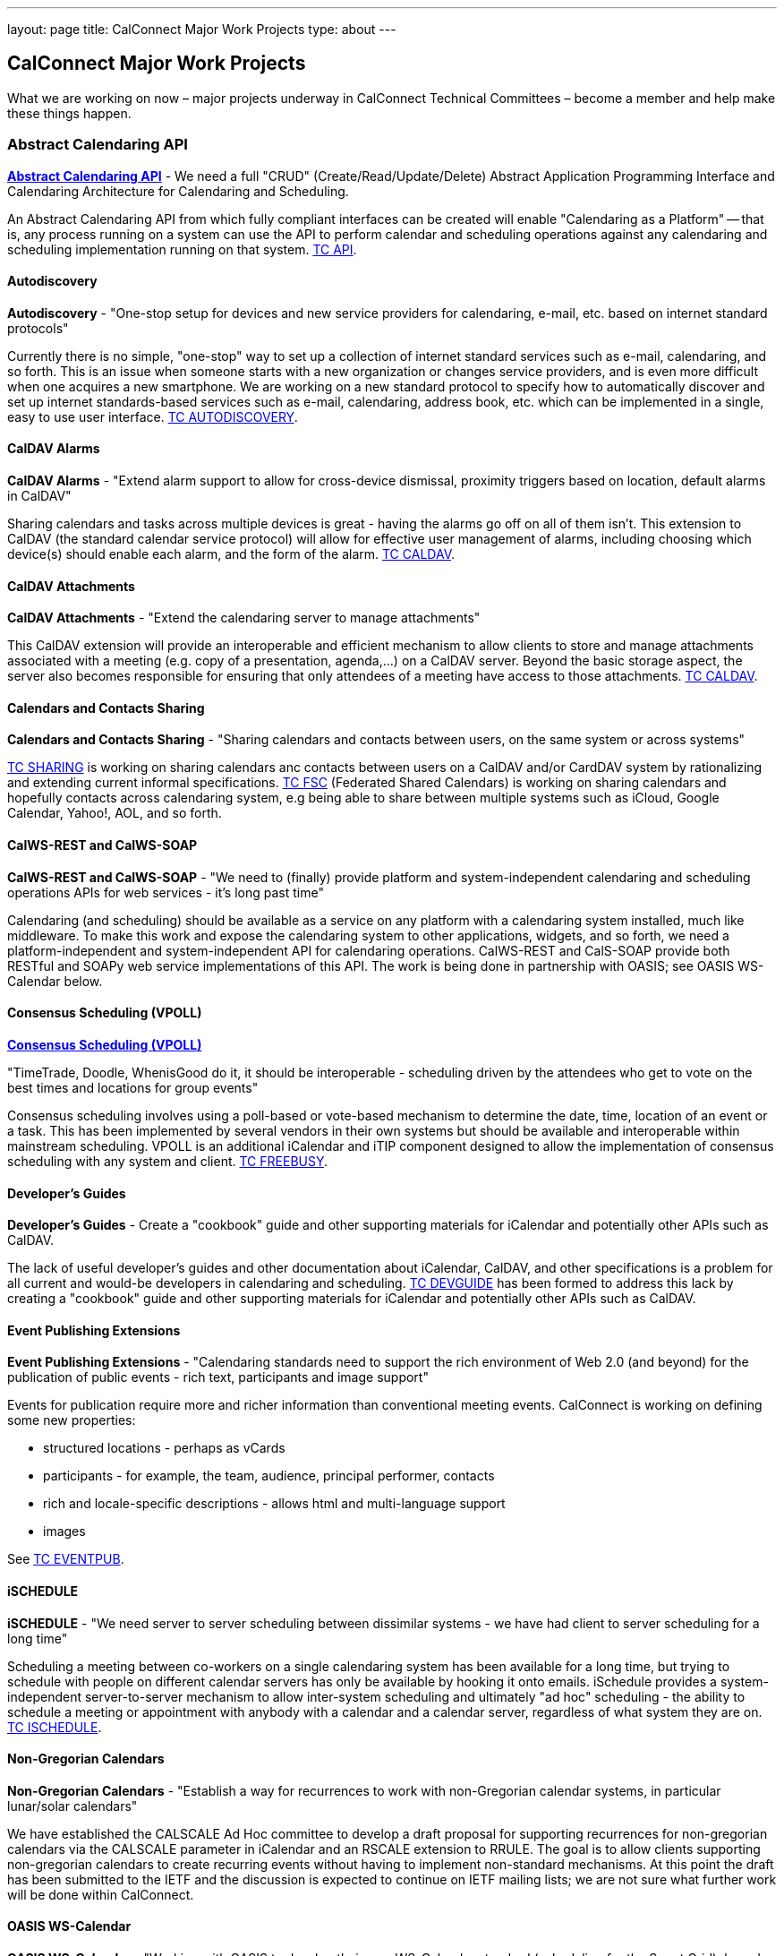 ---
layout: page
title: CalConnect Major Work Projects
type: about
---

== CalConnect Major Work Projects

What we are working on now – major projects underway in CalConnect
Technical Committees – become a member and help make these things
happen.

=== Abstract Calendaring API

link:/7_things_api[*Abstract Calendaring API*] - We need a full
"CRUD" (Create/Read/Update/Delete) Abstract Application Programming
Interface and Calendaring Architecture for Calendaring and Scheduling.

An Abstract Calendaring API from which fully compliant interfaces can be
created will enable "Calendaring as a Platform" -- that is, any process
running on a system can use the API to perform calendar and scheduling
operations against any calendaring and scheduling implementation running
on that system. link:/tc-api[TC API].

==== Autodiscovery

*Autodiscovery* - "One-stop setup for devices and new service providers
for calendaring, e-mail, etc. based on internet standard protocols"

Currently there is no simple, "one-stop" way to set up a collection of
internet standard services such as e-mail, calendaring, and so forth.
This is an issue when someone starts with a new organization or changes
service providers, and is even more difficult when one acquires a new
smartphone. We are working on a new standard protocol to specify how to
automatically discover and set up internet standards-based services such
as e-mail, calendaring, address book, etc. which can be implemented in a
single, easy to use user interface. link:/tc-autodiscovery[TC AUTODISCOVERY].

==== CalDAV Alarms

*CalDAV Alarms* - "Extend alarm support to allow for cross-device
dismissal, proximity triggers based on location, default alarms in
CalDAV"

Sharing calendars and tasks across multiple devices is great - having
the alarms go off on all of them isn't. This extension to CalDAV (the
standard calendar service protocol) will allow for effective user
management of alarms, including choosing which device(s) should enable
each alarm, and the form of the alarm. link:/tc-caldav[TC CALDAV].

==== CalDAV Attachments

*CalDAV Attachments* - "Extend the calendaring server to manage
attachments"

This CalDAV extension will provide an interoperable and efficient
mechanism to allow clients to store and manage attachments associated
with a meeting (e.g. copy of a presentation, agenda,...) on a CalDAV
server. Beyond the basic storage aspect, the server also becomes
responsible for ensuring that only attendees of a meeting have access to
those attachments. link:/tc-caldav[TC CALDAV].

==== Calendars and Contacts Sharing

*Calendars and Contacts Sharing* - "Sharing calendars and contacts
between users, on the same system or across systems"

link:/tc-sharing[TC SHARING] is working on sharing calendars anc
contacts between users on a CalDAV and/or CardDAV system by
rationalizing and extending current informal specifications.
link:/tc-fsc[TC FSC] (Federated Shared Calendars) is working on
sharing calendars and hopefully contacts across calendaring system, e.g
being able to share between multiple systems such as iCloud, Google
Calendar, Yahoo!, AOL, and so forth.

==== CalWS-REST and CalWS-SOAP

*CalWS-REST and CalWS-SOAP* - "We need to (finally) provide platform and
system-independent calendaring and scheduling operations APIs for web
services - it's long past time"

Calendaring (and scheduling) should be available as a service on any
platform with a calendaring system installed, much like middleware. To
make this work and expose the calendaring system to other applications,
widgets, and so forth, we need a platform-independent and
system-independent API for calendaring operations. CalWS-REST and
CalS-SOAP provide both RESTful and SOAPy web service implementations of
this API. The work is being done in partnership with OASIS; see OASIS
WS-Calendar below.

==== Consensus Scheduling (VPOLL)

link:/7_things_consensus_scheduling[*Consensus Scheduling (VPOLL)*]

"TimeTrade, Doodle, WhenisGood do it, it should be interoperable - scheduling
driven by the attendees who get to vote on the best times and locations for
group events"

Consensus scheduling involves using a poll-based or vote-based mechanism
to determine the date, time, location of an event or a task. This has
been implemented by several vendors in their own systems but should be
available and interoperable within mainstream scheduling. VPOLL is an
additional iCalendar and iTIP component designed to allow the
implementation of consensus scheduling with any system and client.
link:/tc-freebusy[TC FREEBUSY].

==== Developer's Guides

*Developer's Guides* - Create a "cookbook" guide and other supporting
materials for iCalendar and potentially other APIs such as CalDAV.

The lack of useful developer's guides and other documentation about
iCalendar, CalDAV, and other specifications is a problem for all current
and would-be developers in calendaring and scheduling.
link:/tc-devguide[TC DEVGUIDE] has been formed to address this
lack by creating a "cookbook" guide and other supporting materials for
iCalendar and potentially other APIs such as CalDAV.

==== Event Publishing Extensions

*Event Publishing Extensions* - "Calendaring standards need to support
the rich environment of Web 2.0 (and beyond) for the publication of
public events - rich text, participants and image support"

Events for publication require more and richer information than
conventional meeting events. CalConnect is working on defining some new
properties:

* structured locations - perhaps as vCards
* participants - for example, the team, audience, principal performer,
contacts
* rich and locale-specific descriptions - allows html and multi-language
support
* images

See link:/tc-eventpub[TC EVENTPUB].



==== iSCHEDULE

*iSCHEDULE* - "We need server to server scheduling between dissimilar
systems - we have had client to server scheduling for a long time"

Scheduling a meeting between co-workers on a single calendaring system
has been available for a long time, but trying to schedule with people
on different calendar servers has only be available by hooking it onto
emails. iSchedule provides a system-independent server-to-server
mechanism to allow inter-system scheduling and ultimately "ad hoc"
scheduling - the ability to schedule a meeting or appointment with
anybody with a calendar and a calendar server, regardless of what system
they are on. link:/tc-ischedule[TC ISCHEDULE].

==== Non-Gregorian Calendars

*Non-Gregorian Calendars* - "Establish a way for recurrences to work
with non-Gregorian calendar systems, in particular lunar/solar
calendars"

We have established the CALSCALE Ad Hoc committee to develop a draft
proposal for supporting recurrences for non-gregorian calendars via the
CALSCALE parameter in iCalendar and an RSCALE extension to RRULE. The
goal is to allow clients supporting non-gregorian calendars to create
recurring events without having to implement non-standard mechanisms. At
this point the draft has been submitted to the IETF and the discussion
is expected to continue on IETF mailing lists; we are not sure what
further work will be done within CalConnect.

==== OASIS WS-Calendar

*OASIS WS-Calendar* - "Working with OASIS to develop their new
WS-Calendar standard (scheduling for the Smart Grid), based on xCal,
CalWS-REST and CalWS-SOAP"

We are working with OASIS (the Organization for the Advancement of
Structured Information Systems) to develop their WS-Calendar standard.
It was original intended for the exchange of power information for the
smart grid, and is based on xCal (iCalendar in XML) and CalWS (web
services API for calendaring) protocols developed by CalConnect. OASIS
and CalConnect maintain reciprocal memberships and liaisons between
their WS-Calendar technical committee and our technical committees.

==== PUSH for CalDAV

link:/7_things_push[*PUSH for CalDAV (and CardDAV)*] - "Extend
CalDAV and CardDAV with standardized support for PUSH notifications"

At present CalDAV and CardDAV clients have to poll the server at regular
intervals to check for changes. To provide a close to "real time" user
experience and present updates and notifications almost immediately to
the user, a client has to poll at a high frequencies, possibly at the
expense of higher consumption of resources like bandwidth and traffic,
processing time and battery power. We will define methods to
advertise/discover PUSH protocols supported by a server. In addition it
will specify a generic PUSH protocol based on existing WebDAV
technologies that can be used when no other PUSH method is available. To
help implementers we will provide guidelines to PUSH support on servers
and clients.

==== Tasks (VTODOs)

link:/7_things_tasks[*Tasks (VTODOs)*] - "Extend the functionality
of VTODOs to support needs such as project management, smart power grids
and business task scheduling"

The VTODO component of iCalendar must be extended to offer functionality
for new use cases such as the smart grid, project management, and
business task scheduling, in a way that allow a calendaring system to
manage the data and calendaring clients to display and change it.
link:/tc-tasks[TC TASKS] is working on extending iCalendar in
areas such as project managment, WS Human Task, and smart grid energy
management.

==== Timezone service and registry

*Timezone service and registry* - "Full timezone support via dynamic
server calls rather than embedding timezone information in events - no
more having event times wrong when timezones change and your software
isn't updated"

Traditionally calendar entries coded in iCalendar have had to include
timezone information to allow interpretation of the date and time of an
event, and can be incorrect if the timezones have changed since the
information was put in the event. Having a separate, online timezone
service which can be queried at any time will allow timezone information
to be included by reference in events, rather than embedded in them, and
ensure correct interpretation of dates and times even if the information
changes. link:/tc-timezone[TC TIMEZONE].

==== VAVAILABILITY

*VAVAILABILITY* - "New iCalendar component to describe availability, to
'condition' freebusy lookup and scheduling (e.g. you may be 'free' at 3
a.m. but you aren't available for a meeting)"

VAVAILABILITY is a new component for iCalendar which allows an
indivdiual to specify when they are available to be scheduled for
meetings (As opposed to "busy" when they already have a meeting
scheduled, or "free" when nothing is scheduled). VAVAILABILITY will also
allow the implementation of "office hours" applications, in particular
for academic institutions, and has significant use also in the smart
grid work being undertaken by OASIS. link:/tc-freebusy[TC
FREEBUSY].

==== vCard Resources

*vCard Resources* - "Define the vCard representation of calendaring
resources to ease the discovery and scheduling of resources between any
calendar client and server"

In keeping with the goal of TC RESOURCE to develop recommendations for
seamless interoperable resource scheduling, we have been working on
defining how such resources should be represented. RFC 6350 defines the
vCard format which allows the electronic capture and exchange of
information on users, devices, and more. link:/tc-resource[TC RESOURCE]
is working on an extension of the vCard RFC to include all
required information for representing calendaring resources.
